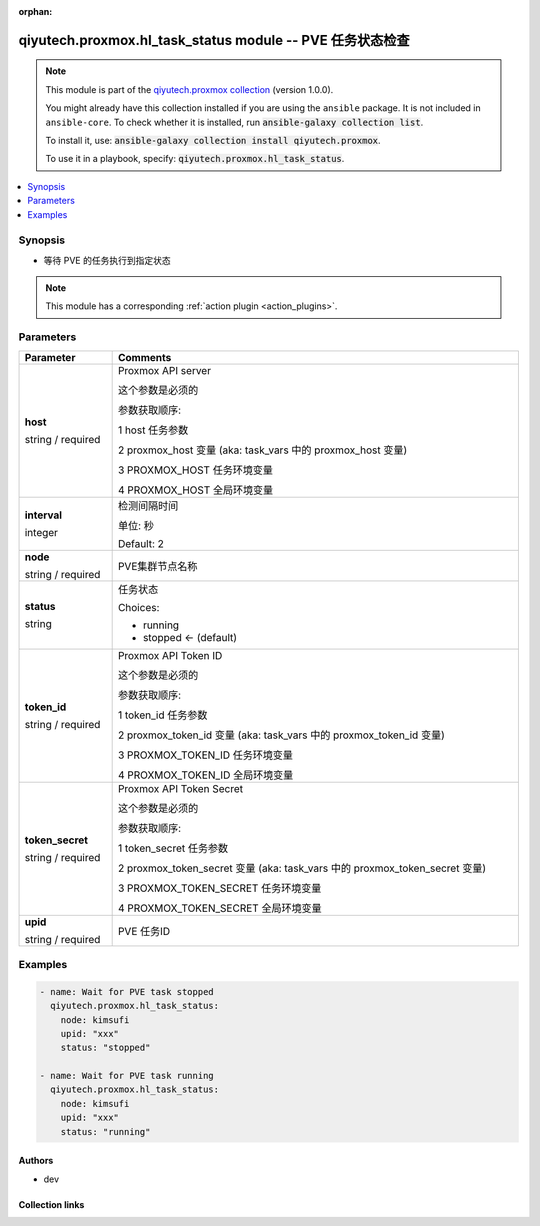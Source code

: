 .. Document meta

:orphan:

.. |antsibull-internal-nbsp| unicode:: 0xA0
    :trim:

.. role:: ansible-attribute-support-label
.. role:: ansible-attribute-support-property
.. role:: ansible-attribute-support-full
.. role:: ansible-attribute-support-partial
.. role:: ansible-attribute-support-none
.. role:: ansible-attribute-support-na
.. role:: ansible-option-type
.. role:: ansible-option-elements
.. role:: ansible-option-required
.. role:: ansible-option-versionadded
.. role:: ansible-option-aliases
.. role:: ansible-option-choices
.. role:: ansible-option-choices-entry
.. role:: ansible-option-default
.. role:: ansible-option-default-bold
.. role:: ansible-option-configuration
.. role:: ansible-option-returned-bold
.. role:: ansible-option-sample-bold

.. Anchors

.. _ansible_collections.qiyutech.proxmox.hl_task_status_module:

.. Anchors: short name for ansible.builtin

.. Anchors: aliases



.. Title

qiyutech.proxmox.hl_task_status module -- PVE 任务状态检查
++++++++++++++++++++++++++++++++++++++++++++++++++++

.. Collection note

.. note::
    This module is part of the `qiyutech.proxmox collection <https://galaxy.ansible.com/qiyutech/proxmox>`_ (version 1.0.0).

    You might already have this collection installed if you are using the ``ansible`` package.
    It is not included in ``ansible-core``.
    To check whether it is installed, run :code:`ansible-galaxy collection list`.

    To install it, use: :code:`ansible-galaxy collection install qiyutech.proxmox`.

    To use it in a playbook, specify: :code:`qiyutech.proxmox.hl_task_status`.

.. version_added

.. versionadded:: 1.0.0 of qiyutech.proxmox

.. contents::
   :local:
   :depth: 1

.. Deprecated


Synopsis
--------

.. Description

- 等待 PVE 的任务执行到指定状态

.. note::
    This module has a corresponding :ref:`action plugin <action_plugins>`.

.. Aliases


.. Requirements






.. Options

Parameters
----------


.. rst-class:: ansible-option-table

.. list-table::
  :width: 100%
  :widths: auto
  :header-rows: 1

  * - Parameter
    - Comments

  * - .. raw:: html

        <div class="ansible-option-cell">
        <div class="ansibleOptionAnchor" id="parameter-host"></div>

      .. _ansible_collections.qiyutech.proxmox.hl_task_status_module__parameter-host:

      .. rst-class:: ansible-option-title

      **host**

      .. raw:: html

        <a class="ansibleOptionLink" href="#parameter-host" title="Permalink to this option"></a>

      .. rst-class:: ansible-option-type-line

      :ansible-option-type:`string` / :ansible-option-required:`required`

      .. raw:: html

        </div>

    - .. raw:: html

        <div class="ansible-option-cell">

      Proxmox API server

      这个参数是必须的

      参数获取顺序:

      1 host 任务参数

      2 proxmox_host 变量 (aka: task_vars 中的 proxmox_host 变量)

      3 PROXMOX_HOST 任务环境变量

      4 PROXMOX_HOST 全局环境变量


      .. raw:: html

        </div>

  * - .. raw:: html

        <div class="ansible-option-cell">
        <div class="ansibleOptionAnchor" id="parameter-interval"></div>

      .. _ansible_collections.qiyutech.proxmox.hl_task_status_module__parameter-interval:

      .. rst-class:: ansible-option-title

      **interval**

      .. raw:: html

        <a class="ansibleOptionLink" href="#parameter-interval" title="Permalink to this option"></a>

      .. rst-class:: ansible-option-type-line

      :ansible-option-type:`integer`

      .. raw:: html

        </div>

    - .. raw:: html

        <div class="ansible-option-cell">

      检测间隔时间

      单位: 秒


      .. rst-class:: ansible-option-line

      :ansible-option-default-bold:`Default:` :ansible-option-default:`2`

      .. raw:: html

        </div>

  * - .. raw:: html

        <div class="ansible-option-cell">
        <div class="ansibleOptionAnchor" id="parameter-node"></div>

      .. _ansible_collections.qiyutech.proxmox.hl_task_status_module__parameter-node:

      .. rst-class:: ansible-option-title

      **node**

      .. raw:: html

        <a class="ansibleOptionLink" href="#parameter-node" title="Permalink to this option"></a>

      .. rst-class:: ansible-option-type-line

      :ansible-option-type:`string` / :ansible-option-required:`required`

      .. raw:: html

        </div>

    - .. raw:: html

        <div class="ansible-option-cell">

      PVE集群节点名称


      .. raw:: html

        </div>

  * - .. raw:: html

        <div class="ansible-option-cell">
        <div class="ansibleOptionAnchor" id="parameter-status"></div>

      .. _ansible_collections.qiyutech.proxmox.hl_task_status_module__parameter-status:

      .. rst-class:: ansible-option-title

      **status**

      .. raw:: html

        <a class="ansibleOptionLink" href="#parameter-status" title="Permalink to this option"></a>

      .. rst-class:: ansible-option-type-line

      :ansible-option-type:`string`

      .. raw:: html

        </div>

    - .. raw:: html

        <div class="ansible-option-cell">

      任务状态


      .. rst-class:: ansible-option-line

      :ansible-option-choices:`Choices:`

      - :ansible-option-choices-entry:`running`
      - :ansible-option-default-bold:`stopped` :ansible-option-default:`← (default)`

      .. raw:: html

        </div>

  * - .. raw:: html

        <div class="ansible-option-cell">
        <div class="ansibleOptionAnchor" id="parameter-token_id"></div>

      .. _ansible_collections.qiyutech.proxmox.hl_task_status_module__parameter-token_id:

      .. rst-class:: ansible-option-title

      **token_id**

      .. raw:: html

        <a class="ansibleOptionLink" href="#parameter-token_id" title="Permalink to this option"></a>

      .. rst-class:: ansible-option-type-line

      :ansible-option-type:`string` / :ansible-option-required:`required`

      .. raw:: html

        </div>

    - .. raw:: html

        <div class="ansible-option-cell">

      Proxmox API Token ID

      这个参数是必须的

      参数获取顺序:

      1 token_id 任务参数

      2 proxmox_token_id 变量 (aka: task_vars 中的 proxmox_token_id 变量)

      3 PROXMOX_TOKEN_ID 任务环境变量

      4 PROXMOX_TOKEN_ID 全局环境变量


      .. raw:: html

        </div>

  * - .. raw:: html

        <div class="ansible-option-cell">
        <div class="ansibleOptionAnchor" id="parameter-token_secret"></div>

      .. _ansible_collections.qiyutech.proxmox.hl_task_status_module__parameter-token_secret:

      .. rst-class:: ansible-option-title

      **token_secret**

      .. raw:: html

        <a class="ansibleOptionLink" href="#parameter-token_secret" title="Permalink to this option"></a>

      .. rst-class:: ansible-option-type-line

      :ansible-option-type:`string` / :ansible-option-required:`required`

      .. raw:: html

        </div>

    - .. raw:: html

        <div class="ansible-option-cell">

      Proxmox API Token Secret

      这个参数是必须的

      参数获取顺序:

      1 token_secret 任务参数

      2 proxmox_token_secret 变量 (aka: task_vars 中的 proxmox_token_secret 变量)

      3 PROXMOX_TOKEN_SECRET 任务环境变量

      4 PROXMOX_TOKEN_SECRET 全局环境变量


      .. raw:: html

        </div>

  * - .. raw:: html

        <div class="ansible-option-cell">
        <div class="ansibleOptionAnchor" id="parameter-upid"></div>

      .. _ansible_collections.qiyutech.proxmox.hl_task_status_module__parameter-upid:

      .. rst-class:: ansible-option-title

      **upid**

      .. raw:: html

        <a class="ansibleOptionLink" href="#parameter-upid" title="Permalink to this option"></a>

      .. rst-class:: ansible-option-type-line

      :ansible-option-type:`string` / :ansible-option-required:`required`

      .. raw:: html

        </div>

    - .. raw:: html

        <div class="ansible-option-cell">

      PVE 任务ID


      .. raw:: html

        </div>


.. Attributes


.. Notes


.. Seealso


.. Examples

Examples
--------

.. code-block:: yaml+jinja

    
    - name: Wait for PVE task stopped
      qiyutech.proxmox.hl_task_status:
        node: kimsufi
        upid: "xxx"
        status: "stopped"

    - name: Wait for PVE task running
      qiyutech.proxmox.hl_task_status:
        node: kimsufi
        upid: "xxx"
        status: "running"




.. Facts


.. Return values


..  Status (Presently only deprecated)


.. Authors

Authors
~~~~~~~

- dev 



.. Extra links

Collection links
~~~~~~~~~~~~~~~~

.. raw:: html

  <p class="ansible-links">
    <a href="https://dev.azure.com/QiYuTech/ansible/_workitems" aria-role="button" target="_blank" rel="noopener external">Issue Tracker</a>
    <a href="https://dev.azure.com/QiYuTech/ansible/_git/collections" aria-role="button" target="_blank" rel="noopener external">Repository (Sources)</a>
  </p>

.. Parsing errors

